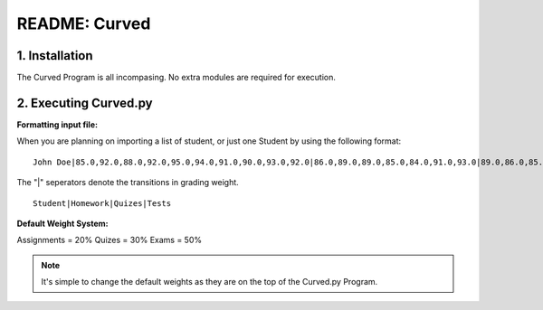##############
README: Curved
##############

1. Installation
================

The Curved Program is all incompasing. No extra modules are required for execution. 

2. Executing Curved.py
=======================
**Formatting input file:**

When you are planning on importing a list of student, or just one Student by using the following format:
::
    John Doe|85.0,92.0,88.0,92.0,95.0,94.0,91.0,90.0,93.0,92.0|86.0,89.0,89.0,85.0,84.0,91.0,93.0|89.0,86.0,85.0

The "|" seperators denote the transitions in grading weight. 
::
    Student|Homework|Quizes|Tests

**Default Weight System:**

Assignments = 20%
Quizes      = 30%
Exams       = 50%

.. note::
   It's simple to change the default weights as they are on the top of the Curved.py Program.
